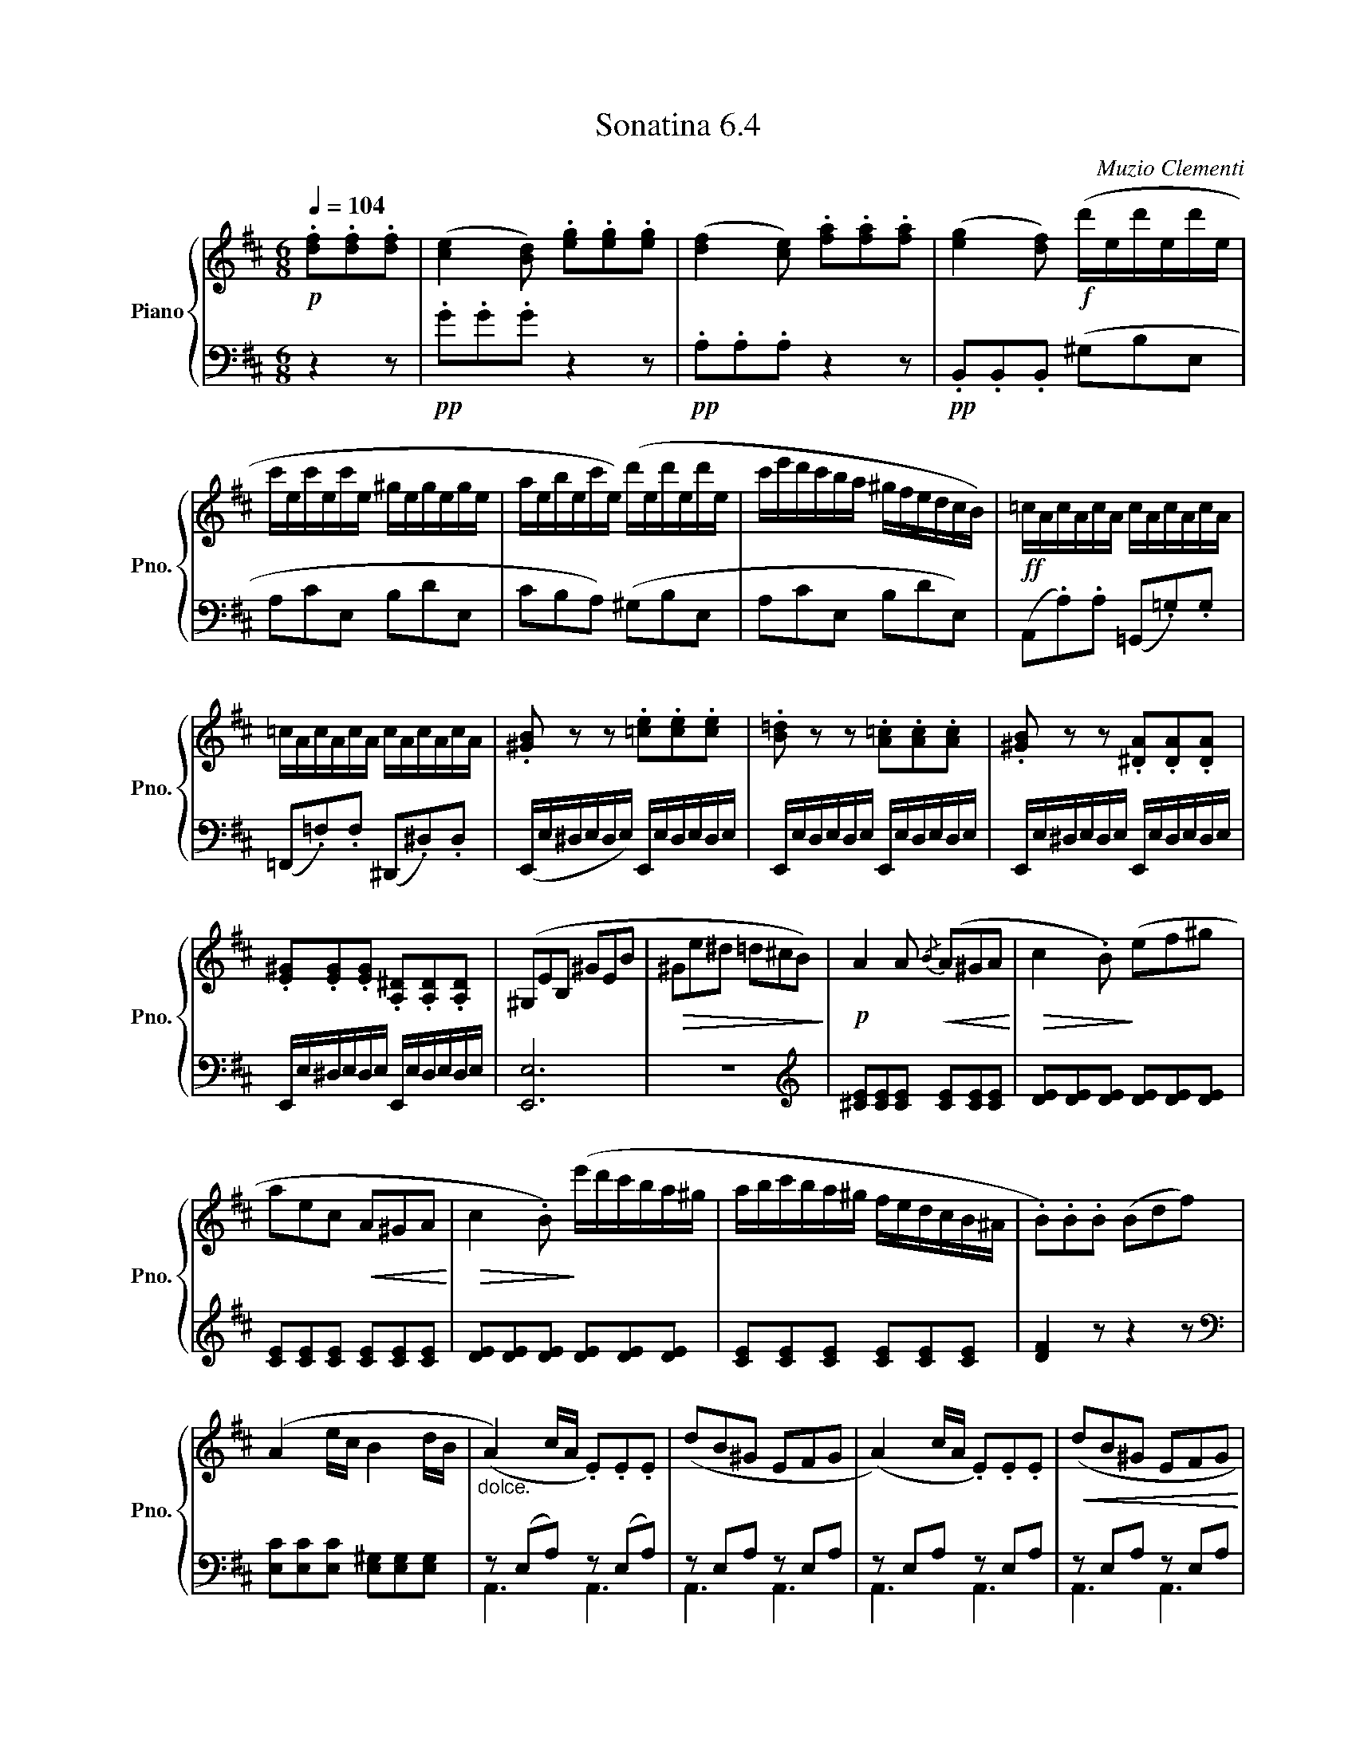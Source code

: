X:64
T:Sonatina 6.4
C:Muzio Clementi
Z:Public Domain (PianoXML typeset)
%%score { ( 1 2 ) | ( 3 4 ) }
L:1/8
M:6/8
Q:1/4=104
I:linebreak $
K:D
V:1 treble nm="Piano" snm="Pno."
L:1/16
V:2 treble
V:3 bass
V:4 bass
V:1
!p! .[df]2.[df]2.[df]2 | ([ce]4 [Bd]2) .[eg]2.[eg]2.[eg]2 | %1068
 ([df]4 [ce]2) .[fa]2.[fa]2.[fa]2 | ([eg]4 [df]2)!f! (d'ed'ed'e |$ %1070
 c'ec'ec'e ^gegege | aebec'e) (d'ed'ed'e | c'e'd'c'ba ^gfedcB) | %1073
!ff! =cAcAcA cAcAcA |$ =cAcAcA cAcAcA | .[^GB]2 z2 z2 .[=ce]2.[ce]2.[ce]2 | %1076
 .[B=d]2 z2 z2 .[A=c]2.[Ac]2.[Ac]2 | .[^GB]2 z2 z2 .[^DA]2.[DA]2.[DA]2 |$ %1078
 .[E^G]2.[EG]2.[EG]2 .[A,^D]2.[A,D]2.[A,D]2 | (^G,2E2B,2 ^G2E2B2 | %1080
!>(! ^G2e2^d2 =d2^c2B2)!>)! |!p! A4 A2!<(!{/B} (A2^G2A2!<)! | %1082
!>(! c4 .B2)!>)! (e2f2^g2 |$ a2e2c2!<(! A2^G2A2!<)! | %1084
!>(! c4 .B2)!>)! (e'd'c'ba^g | abc'ba^g fedcB^A | %1086
 .B2).B2.B2 (B2d2f2) |$ (A4 ec B4 dB | %1088
"_dolce." (A4) cA .E2).E2.E2 | (d2B2^G2 E2F2G2 | %1090
 (A4) cA .E2).E2.E2 |!<(! (d2B2^G2 E2F2G2!<)! |$ A)(cecec Bdfdfd | %1093
 ceceAc BdBd^GB) |"_dolce." (A2>B2cA E2c2e2 | %1095
 d2B2^G2 E2F2G2 |$ (A2>)B2cA E2c2e2 | %1097
 d2Bd^GB E2F2G2 |!f! (A)ceaec Bdfdfd | %1099
 cedcBA ^GFEDCB, |$ A,B,A,^G,A,B, CDEF=G^G | %1101
 ABA^GAB cdef=g^g | a12-) |!>(! a12- | a9 z2 ^g/a/!>)! | !fermata!z4 z2!D.C.! || %1106
V:3
 z2 z |!pp! .G.G.G z2 z |!pp! .A,.A,.A, z2 z | %1069
!pp! .B,,.B,,.B,, (^G,B,E, |$ A,CE, B,DE, | %1071
 CB,A,) (^G,B,E, | A,CE, B,DE,) | %1073
 (A,,.A,).A, (=G,,.=G,).G, |$ (=F,,.=F,).F, (^D,,.^D,).D, | %1075
 (E,,/E,/^D,/E,/D,/E,/) E,,/E,/D,/E,/D,/E,/ | E,,/E,/D,/E,/D,/E,/ E,,/E,/D,/E,/D,/E,/ | %1077
 E,,/E,/^D,/E,/D,/E,/ E,,/E,/D,/E,/D,/E,/ |$ E,,/E,/^D,/E,/D,/E,/ E,,/E,/D,/E,/D,/E,/ | [E,,E,]6 | %1080
 z6 |[K:treble] [^CE][CE][CE] [CE][CE][CE] | [DE][DE][DE] [DE][DE][DE] |$ %1083
 [CE][CE][CE] [CE][CE][CE] | [DE][DE][DE] [DE][DE][DE] | [CE][CE][CE] [CE][CE][CE] | %1086
 [DF]2 z z2 z |$[K:bass] [E,C][E,C][E,C] [E,^G,][E,G,][E,G,] | z(E,A,) z(E,A,) | %1089
 zE,A, zE,A, | zE,A, zE,A, | zE,A, zE,A, |$ .A,, z z .[D,,D,] z z | %1093
 .[E,,E,] z z .[E,,E,] z z | z(E,A,) z(E,A,) | zE,A, zE,A, |$ zE,A, zE,A, | %1097
 zE,A, zE,A, | (G,,A,).A, (D,,D,).D, | (E,,E,).E, (E,,E,).E, |$ %1100
 [A,,,A,,]6 | z6 | z2 z[K:treble] .[CE].[CE].[CE] | ([B,D]2 .[A,C]) .[E=G].[EG].[EG] | %1104
 ([DF]3 [CE]3) | !fermata!z2 z || %1106
V:4
x3|x6|x6|x6|x6|x6|x6|x6|x6|x6|x6|x6|x6|x6|x6|x6|x6|x6|x6|x6|x6|x6|
A,,3 A,,3|A,,3 A,,3|A,,3 A,,3|A,,3 A,,3|x6|x6|
A,,3 A,,3|A,,3 A,,3|A,,3 A,,3|A,,3 A,,3|
x6|x6|x6|x6|x6|x6|x6|x3||
